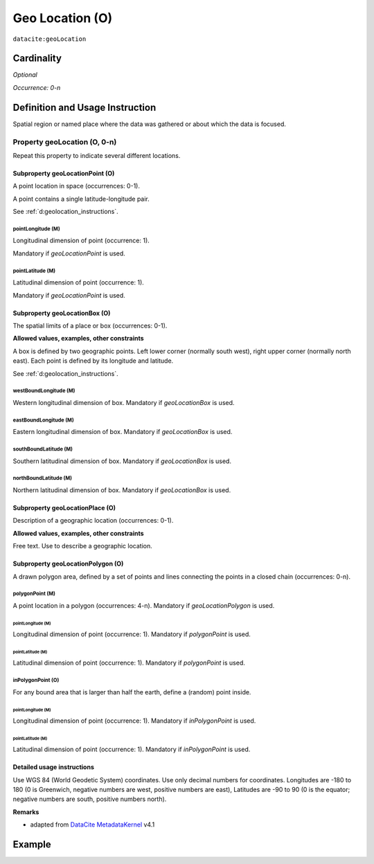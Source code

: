 .. _dci:geolocation:

Geo Location (O)
================

``datacite:geoLocation``

Cardinality
~~~~~~~~~~~

*Optional*

*Occurrence: 0-n*

Definition and Usage Instruction
~~~~~~~~~~~~~~~~~~~~~~~~~~~~~~~~

Spatial region or named place where the data was gathered or about which the data is focused.

Property geoLocation (O, 0-n)
-----------------------------

Repeat this property to indicate several different locations.

.. _d:geolocationpoint:

Subproperty geoLocationPoint (O)
********************************

A point location in space (occurrences: 0-1).

A point contains a single latitude-longitude pair.

See :ref:`d:geolocation_instructions`.

pointLongitude (M)
++++++++++++++++++

Longitudinal dimension of point (occurrence: 1).

Mandatory if *geoLocationPoint* is used.

pointLatitude (M)
+++++++++++++++++

Latitudinal dimension of point (occurrence: 1).

Mandatory if *geoLocationPoint* is used.

.. _d:geolocationbox:

Subproperty geoLocationBox (O)
******************************

The spatial limits of a place or box (occurrences: 0-1).

**Allowed values, examples, other constraints**

A box is defined by two geographic points. Left lower corner (normally south west), right upper corner (normally north east). Each point is defined by its longitude and latitude.

See :ref:`d:geolocation_instructions`.

westBoundLongitude (M)
++++++++++++++++++++++

Western longitudinal dimension of box. Mandatory if *geoLocationBox* is used.

eastBoundLongitude (M)
++++++++++++++++++++++

Eastern longitudinal dimension of box. Mandatory if *geoLocationBox* is used.

southBoundLatitude (M)
++++++++++++++++++++++

Southern latitudinal dimension of box. Mandatory if *geoLocationBox* is used.

northBoundLatitude (M)
++++++++++++++++++++++

Northern latitudinal dimension of box. Mandatory if *geoLocationBox* is used.

.. _d:geolocationplace:

Subproperty geoLocationPlace (O)
********************************

Description of a geographic location (occurrences: 0-1).

**Allowed values, examples, other constraints**

Free text. Use to describe a geographic location.

Subproperty geoLocationPolygon (O)
**********************************

A drawn polygon area, defined by a set of points and lines connecting the points in a closed chain (occurrences: 0-n).

polygonPoint (M)
++++++++++++++++

A point location in a polygon (occurrences: 4-n). Mandatory if *geoLocationPolygon* is used.

pointLongitude (M)
^^^^^^^^^^^^^^^^^^

Longitudinal dimension of point (occurrence: 1). Mandatory if *polygonPoint* is used.


pointLatitude (M)
^^^^^^^^^^^^^^^^^

Latitudinal dimension of point (occurrence: 1). Mandatory if *polygonPoint* is used.

inPolygonPoint (O)
++++++++++++++++++

For any bound area that is larger than half the earth, define a (random) point inside.

pointLongitude (M)
^^^^^^^^^^^^^^^^^^

Longitudinal dimension of point (occurrence: 1). Mandatory if *inPolygonPoint* is used.

pointLatitude (M)
^^^^^^^^^^^^^^^^^

Latitudinal dimension of point (occurrence: 1). Mandatory if *inPolygonPoint* is used.

.. _d:geolocation_instructions:

Detailed usage instructions
***************************
Use WGS 84 (World Geodetic System) coordinates. Use only decimal numbers for coordinates. Longitudes are -180 to 180 (0 is Greenwich, negative numbers are west, positive numbers are east), Latitudes are -90 to 90 (0 is the equator; negative numbers are south, positive numbers north).

**Remarks**

* adapted from `DataCite MetadataKernel`_ v4.1

Example
~~~~~~~
.. code-block:: xml
   :linenos:

   <datacite:geoLocations>
     <datacite:geoLocation>
       <datacite:geoLocationPlace>Atlantic Ocean</datacite:geoLocationPlace>
       <datacite:geoLocationPoint>
        	<datacite:pointLongitude>31.233</datacite:pointLongitude>
       		<datacite:pointLatitude>-67.302</datacite:pointLatitude>
       </datacite:geoLocationPoint>
       <datacite:geoLocationBox>
       		<datacite:westBoundLongitude>-71.032</datacite:westBoundLongitude>
        	<datacite:eastBoundLongitude>-68.211</datacite:eastBoundLongitude>
       		<datacite:southBoundLongitude>41.090</datacite:southBoundLongitude>
       		<datacite:northBoundLongitude>42.893</datacite:northBoundLongitude>
       </datacite:geoLocationBox>
     </datacite:geoLocation>
   </datacite:geoLocations>

.. _DataCite MetadataKernel: http://schema.datacite.org/meta/kernel-4.1/